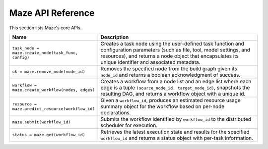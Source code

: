 Maze API Reference
==================

This section lists Maze's core APIs.

.. list-table::
   :header-rows: 1
   :widths: 30 70

   * - Name
     - Description
   * - ``task_node = maze.create_node(task_func, config)``
     - Creates a task node using the user-defined task function and configuration parameters (such as file, tool, model settings, and resources), and returns a node object that encapsulates its unique identifier and associated metadata.
   * - ``ok = maze.remove_node(node_id)``
     - Removes the specified node from the build graph given its ``node_id`` and returns a boolean acknowledgment of success.
   * - ``workflow = maze.create_workflow(nodes, edges)``
     - Creates a workflow from a node list and an edge list where each edge is a tuple ``(source_node_id, target_node_id)``, snapshots the resulting DAG, and returns a workflow object with a unique id.
   * - ``resource = maze.predict_resource(workflow_id)``
     - Given a ``workflow_id``, produces an estimated resource usage summary object for the workflow based on per-node declarations.
   * - ``maze.submit(workflow_id)``
     - Submits the workflow identified by ``workflow_id`` to the distributed scheduler for execution.
   * - ``status = maze.get(workflow_id)``
     - Retrieves the latest execution state and results for the specified ``workflow_id`` and returns a status object with per-task information.
